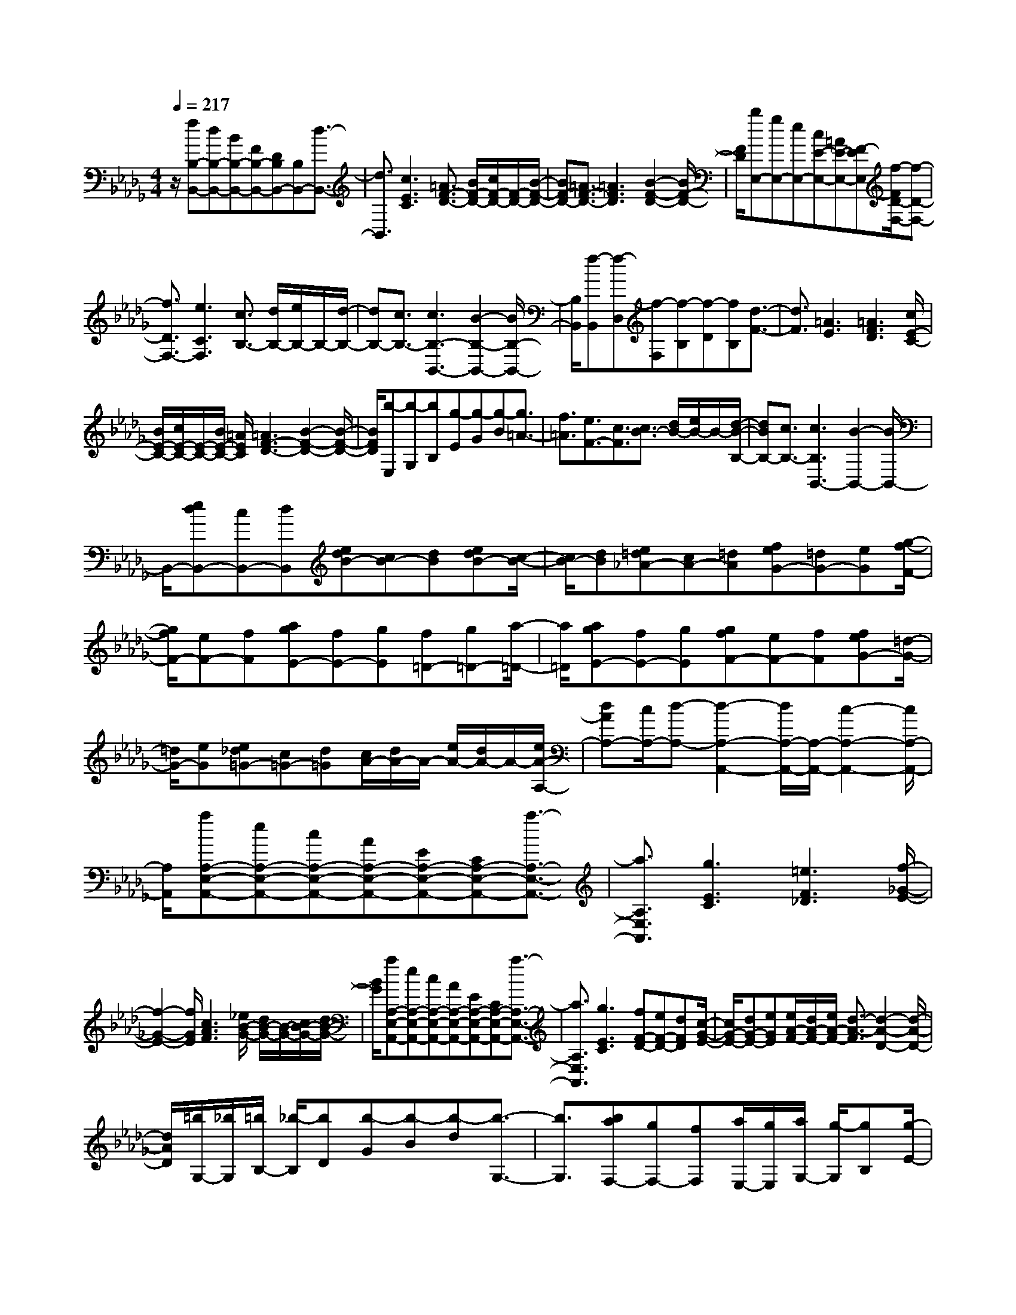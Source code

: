 % input file /home/ubuntu/MusicGeneratorQuin/training_data/scarlatti/K128.MID
X: 1
T: 
M: 4/4
L: 1/8
Q:1/4=217
% Last note suggests minor mode tune
K:Db % 5 flats
%(C) John Sankey 1998
%%MIDI program 6
%%MIDI program 6
%%MIDI program 6
%%MIDI program 6
%%MIDI program 6
%%MIDI program 6
%%MIDI program 6
%%MIDI program 6
%%MIDI program 6
%%MIDI program 6
%%MIDI program 6
%%MIDI program 6
z/2[fB,-B,,-][dB,-B,,-][BB,-B,,-][FB,-B,,-][DB,B,,-][B,B,,-][d3/2-B,,3/2-]|[d3/2B,,3/2][c3E3C3][=A3/2F3/2-D3/2-] [B/2F/2-D/2-][c/2F/2-D/2-][F/2-D/2-][B/2-F/2-D/2-]|[BF-D-][=A3/2F3/2-D3/2-][=A3F3D3][B2-F2-D2-][B/2F/2-D/2-]|[F/2D/2][bE,-][gE,-][eE,-][cE-E,-][=AE-E,-][F-EE,][f/2-F/2D/2-F,/2-][f-D-F,-]|
[f3/2D3/2F,3/2-][e3C3F,3][c3/2B,3/2-] [d/2B,/2-][e/2B,/2-]B,/2-[d/2-B,/2-]|[dB,-][c3/2B,3/2-][c3B,3-B,,3-][B2-B,2-B,,2-][B/2B,/2-B,,/2-]|[B,/2B,,/2][f-B,,][f-D,][f-F,][f-B,][f-D][fB,][d3/2-F3/2-]|[d3/2F3/2][=A3E3][=A3F3D3][c/2E/2-C/2-]|
[B/2E/2-C/2-][c/2E/2-C/2-][E/2-C/2-][B/2E/2-C/2-] [=A/2E/2C/2][=A3F3-D3-][B2-F2-D2-][B/2-F/2-D/2-]|[B/2F/2D/2][b-E,][b-G,][bB,][g-E][g-G][g-B][g3/2=A3/2-]|[f3/2=A3/2][e3/2F3/2-][c3/2F3/2][c3/2B3/2-] [d/2B/2-][e/2B/2-]B/2-[d/2-B/2-B,/2-]|[dBB,-][c3/2B,3/2-][c3B,3B,,3-][B2-B,,2-][B/2B,,/2-]|
B,,/2-[edB,,-][cB,,-][dB,,][edB-][cB-][dB][edB-][c/2-B/2-]|[c/2B/2-][dB][e=d_A-][cA-][=dA][feG-][=dG-][eG][g/2-f/2-F/2-]|[g/2f/2F/2-][eF-][fF][agE-][fE-][gE][f=D-][g=D-][a/2-=D/2-]|[a/2=D/2][agE-][fE-][gE][gfF-][eF-][fF][feG-][=d/2-G/2-]|
[=d/2G/2-][eG][e_d=G-][c=G-][d=G][c/2A/2-][d/2A/2-]A/2- [e/2A/2-][d/2A/2-]A/2-[e/2A/2-A,/2-]|[dAA,-][c/2A,/2-][d-A,-][d2-A,2-A,,2-][d/2A,/2-A,,/2-][A,/2-A,,/2-][c2-A,2-A,,2-][c/2A,/2-A,,/2-]|[A,/2A,,/2][aA,-E,-A,,-][eA,-E,-A,,-][cA,-E,-A,,-][AA,-E,-A,,-][EA,-E,-A,,-][CA,-E,-A,,-][a3/2-A,3/2-E,3/2-A,,3/2-]|[a3/2A,3/2E,3/2A,,3/2][g3E3C3][=e3F3_D3][f/2-_G/2-E/2-]|
[f2-G2-E2-] [f/2G/2E/2][c3A3F3][_e/2B/2-G/2-] [d/2B/2-G/2-][B/2-G/2-][c/2B/2-G/2-][d/2B/2-G/2-]|[B/2G/2][aA,-E,-A,,-][eA,-E,-A,,-][cA,-E,-A,,-][AA,-E,-A,,-][EA,-E,-A,,-][CA,-E,-A,,-][a3/2-A,3/2-E,3/2-A,,3/2-]|[a3/2A,3/2E,3/2A,,3/2][g3E3C3][fF-D-][eF-D-][dFD][c/2-G/2-E/2-]|[c/2G/2-E/2-][dG-E-][eGE][e/2A/2-F/2-][d/2A/2-F/2-][e/2A/2-F/2-] [d3/2-A3/2-F3/2][d2-A2-D2-][d/2-A/2-D/2-]|
[d/2A/2D/2][=b/2G,/2-][_b/2G,/2][=b/2B,/2-] [_b/2-B,/2][bD][b-G][b-B][b-d][b3/2-G,3/2-]|[b3/2G,3/2][baF,-][gF,-][fF,][a/2E,/2-][g/2E,/2][a/2G,/2-] [g/2-G,/2][gB,][g/2-E/2-]|[g/2-E/2][g-G][g-B][g3E,3][gfD,-][eD,-][d/2-D,/2-]|[d/2D,/2][f/2C,/2-][e/2C,/2][f/2E,/2-] [e/2-E,/2][eA,][e-C][e-E][e-A][e3/2-C,3/2-]|
[e3/2C,3/2][edB,,-][cB,,-][dB,,][c3/2A,,3/2-] [d/2A,,/2-][e/2A,,/2-]A,,/2[d/2-G,,/2-]|[dG,,-][c3/2G,,3/2][dF,,-][eF,,-][fF,,][eG,,-][fG,,-][g/2-G,,/2-]|[g/2G,,/2][fA,-A,,-][eA,-A,,-][dA,-A,,-][cA,-A,,-][BA,-A,,-][AA,A,,][f3/2-d3/2-F,3/2-A,,3/2-]|[f3/2d3/2F,3/2A,,3/2-][e3c3G,3E,3A,,3][e/2D,/2-D,,/2-][d/2D,/2-D,,/2-][D,/2-D,,/2-] [e/2D,/2-D,,/2-][d/2D,/2-D,,/2-][D,/2-D,,/2-][e/2D,/2-D,,/2-]|
[d/2D,/2-D,,/2-][D,/2-D,,/2-][c3/2D,3/2-D,,3/2-][c3D,3-D,,3-][d2-D,2-D,,2-][d/2D,/2-D,,/2-]|[D,/2D,,/2][BAF-A,-][=GF-A,-][AFA,][BAF-A,-][=GF-A,-][AFA,][BAF-A,-][=G/2-F/2-A,/2-]|[=G/2F/2-A,/2-][AFA,][BAF-A,-][=GF-A,-][AFA,][a3f3A,3A,,3][A/2-F/2-A,/2-]|[A2-F2-A,2-] [A/2F/2A,/2][A/2F/2A,/2-][_GEA,] [A/2F/2][G/2E/2]z/2[F2-D2-A,2-][F/2-D/2-A,/2-]|
[F/2D/2A,/2][AGE-A,-][FE-A,-][GEA,][AGE-A,-][FE-A,-][GEA,][AGE-A,-][F/2-E/2-A,/2-]|[F/2E/2-A,/2-][GEA,][AGE-A,-][FE-A,-][GEA,][g3e3A,3A,,3][G/2-E/2-A,/2-]|[G2-E2-A,2-] [G/2E/2A,/2][G/2E/2A,/2-][FDA,] [G/2E/2][F/2D/2]z/2[E2-C2-A,2-][E/2-C/2-A,/2-]|[E/2C/2A,/2][GFD-A,-][ED-A,-][FDA,][GFD-A,-][ED-A,-][FDA,][GFD-A,-][E/2-D/2-A,/2-]|
[E/2D/2-A,/2-][FDA,][GFD-A,-][ED-A,-][FDA,][f3d3A,3A,,3][F/2-D/2-A,/2-]|[F2-D2-A,2-] [F/2D/2A,/2][E3C3A,3][A/2D/2-B,/2-] [=G/2D/2-B,/2-][D/2-B,/2-][F/2D/2-B,/2-][=G/2D/2-B,/2-]|[D/2B,/2][A3C3A,3][d/2B,/2-G,/2-] [c/2B,/2-G,/2-][B,/2-G,/2-][B/2B,/2-G,/2-][c/2B,/2-G,/2-] [B,/2G,/2][d3/2-A,3/2-F,3/2-]|[d3/2A,3/2F,3/2][d'/2G,/2-E,/2-] [c'/2G,/2-E,/2-][G,/2-E,/2-][b/2G,/2-E,/2-][c'/2G,/2-E,/2-] [G,/2E,/2][d'3-A,3F,3][d'/2-G,/2-E,/2-]|
[d'G,-E,-][c'/2G,/2-E,/2-][b/2G,/2-E,/2-] [G,/2E,/2][a3A,3F,3][b/2F,/2-D,/2-] [a/2F,/2-D,/2-][F,/2-D,/2-][g/2F,/2-D,/2-][a/2F,/2-D,/2-]|[F,/2D,/2][a3/2G,3/2-] [b3/2G,3/2-][a3/2D3/2-G,3/2-][g3/2D3/2G,3/2-][g3/2_G3/2-G,3/2-]|[f3/2G3/2-G,3/2][e3/2G3/2-G,3/2-][d3/2G3/2G,3/2][d3-F3D3A,3][d/2-F/2-D/2-A,/2-]|[d3/2F3/2-D3/2-A,3/2-][e/2F/2-D/2-A,/2-] [F/2D/2A,/2][f/2G/2-E/2-D/2-A,/2-][e/2G/2-E/2-D/2-A,/2-][G/2-E/2-D/2-A,/2-] [f/2G/2-E/2-D/2-A,/2-][e/2G/2-E/2-D/2-A,/2-][G/2E/2D/2A,/2][f/2G/2-E/2-D/2-A,/2-] [e/2G/2-E/2-D/2-A,/2-][G/2-E/2-D/2-A,/2-][d/2G/2-E/2-D/2-A,/2-][e/2G/2-E/2-D/2-A,/2-]|
[G/2E/2D/2A,/2][fD-D,-][dD-D,-][AD-D,-][FDD,-][DD,-][A,D,-][f3/2-d3/2-D,3/2-]|[f3/2d3/2D,3/2][g3e3A,3A,,3][fD-D,-][dD-D,-][AD-D,-][F/2-D/2-D,/2-]|[F/2D/2D,/2-][DD,-][A,D,-][f3d3D,3][g2-e2-A,2-A,,2-][g/2-e/2-A,/2-A,,/2-]|[g/2e/2A,/2A,,/2][fD,-D,,-][eD,-D,,-][dD,D,,][f-d-F][f-d-E][f-d-F][f3/2-d3/2-A,,3/2-]|
[f3/2d3/2A,,3/2-][ec-A,,-][fc-A,,-][gcA,,][fD,-D,,-][eD,-D,,-][dD,D,,][f/2-d/2-F/2-]|[f/2-d/2-F/2][f-d-E][f-d-F][f3d3A,,3-][ec-A,,-][fc-A,,-][g/2-c/2-A,,/2-]|[g/2c/2A,,/2][fD,-D,,-][gD,-D,,-][aD,D,,][gG,-][aG,-][bG,][aA,-][g/2-A,/2-]|[g/2A,/2-][fA,-][eA,-A,,-][dA,-A,,-][cA,A,,][dB,-][cB,-][dB,][e/2-G,/2-]|
[e/2G,/2-][BG,-][dG,][d3A,3-][cA,-A,,-][d/2-A,/2A,,/2-][d/2A,,/2-][c/2-A,,/2-]|[c/2A,,/2][c3D,3-D,,3-][d4-D,4-D,,4-][d/2-D,/2-D,,/2-]|[d3-D,3-D,,3-][d/2D,/2-D,,/2-][D,D,,][fD,-D,,-][dD,-D,,-][AD,-D,,-][F/2-D,/2-D,,/2-]|[F/2D,/2-D,,/2-][DD,-D,,-][A,D,-D,,-][f3D,3D,,3][e2-G,2-E,2-][e/2-G,/2-E,/2-]|
[e/2G,/2E,/2][d3A,3-F,3-][e3A,3-F,3-][=G3/2-A,3/2-F,3/2-]|[=G3/2A,3/2F,3/2][A3A,3F,3][=A3G,3-][B/2-_G/2-G,/2-]|[B2-G2-G,2-] [B/2G/2G,/2][_A3F3A,3-][GE-A,-][FE-A,-][G/2-E/2-A,/2-]|[G/2E/2A,/2][A/2G/2D/2-][F/2D/2-]D/2- [=E3/2-D3/2][=E3D,3][F3/2-D3/2-]|
[F3/2-D3/2][F3=B,3][a_B,-B,,-][fB,-B,,-][=dB,-B,,-][=B/2-B,/2-B,,/2-]|[=B/2B,/2-B,,/2-][AB,-B,,-][FB,-B,,-][b3B,3B,,3][a2-B,2-=D,2-][a/2-B,/2-=D,/2-]|[a/2B,/2=D,/2][f3B,3E,3][g3A,3F,3][=d3/2-B,3/2-G,3/2-]|[=d3/2B,3/2G,3/2][e3B,3=G,3][_B3A,3-][=B/2-A/2-A,/2-]|
[=B2-A2-A,2-] [=B/2A/2A,/2][_B3G3B,3-][AF-B,-][GFB,-][F/2-B,/2-]|[F/2B,/2][F3/2_E3/2-] [G/2E/2-][A/2E/2-]E/2-[G3/2E3/2E,3/2-][F3/2E,3/2-][F3/2-E,3/2-E,,3/2-]|[F3/2E,3/2E,,3/2-][E3E,,3][ag]fg[a/2-g/2-e/2-]|[a/2g/2e/2-][fe-][ge][age-][fe-][ge][a=g_d-][fd-][=g/2-d/2-]|
[=g/2d/2][bae-c-][=ge-c-][aec][c'bd-B-][ad-B-][bdB][d'c'c-A-][b/2-c/2-A/2-]|[b/2c/2-A/2-][c'cA][bB-=G-][c'B-=G-][d'B=G][c'c-A-][bc-A-][c'cA][b/2-d/2-B/2-]|[b/2d/2-B/2-][ad-B-][bdB][ae-c-][=ge-c-][ae-c][_ge-A-][fe-A-][g/2-e/2-A/2-]|[g/2e/2A/2][a/2g/2d/2-][f/2d/2-]d/2- [=e3/2-d3/2][=e3D3][f3/2-d3/2-]|
[f3/2-d3/2][f2-c2-][f/2c/2-] c/2[=gfd-][=ed-][fd][=g/2-f/2-c/2-]|[=g/2f/2c/2-][=ec-][fc][=gfd-B-][=ed-B-][fdB][=gfc-A-][=ec-A-][f/2-c/2-A/2-]|[f/2c/2A/2][a=gB-=G-][fB-=G-][=gB=G][baA-F-][=gA-F-][aAF][c'bA-=E-][a/2-A/2-=E/2-]|[a/2A/2-=E/2-][bA=E][aA-F-][bA-F-][c'AF][bB-=G-][aB-=G-][bB=G][a/2-c/2-A/2-]|
[a/2c/2-A/2-][=gc-A-][acA][bad-B-][=gd-B-][adB][=gf=d-=B-][=e=d-=B-][f/2-=d/2-=B/2-]|[f/2=d/2=B/2][=e/2c/2-][f/2c/2-]c/2- [=g/2c/2-][f/2c/2-]c/2[=g/2C/2-] [f/2C/2-]C/2-[=e/2C/2-][f/2C/2-] C/2[f3/2-C,3/2-]|[f3/2C,3/2-][=e2-C,2-][=e/2C,/2-] C,/2[=gC-][=eC-][cC-][=G/2-C/2-]|[=G/2C/2-][=EC]C2<c'2[b2-C2-=E,2-][b/2-C/2-=E,/2-]|
[b/2C/2=E,/2][=g3C3F,3][a3B,3=G,3][=e3/2-C3/2-A,3/2-]|[=e3/2C3/2A,3/2][=g/2D/2-B,/2-] [f/2D/2-B,/2-][D/2-B,/2-][=e/2D/2-B,/2-][f/2D/2-B,/2-] [D/2B,/2][=gC-C,-][=eC-C,-][cC-C,-][=G/2-C/2-C,/2-]|[=G/2C/2-C,/2-][=ECC,-][CC,-][c'3C,3][b2-C2-=E,2-][b/2-C/2-=E,/2-]|[b/2C/2=E,/2][baA,-F,-][=gA,-F,-][fA,F,][=e3-B,3=G,3][=e3/2-C3/2-A,3/2-]|
[=e3/2C3/2-A,3/2][f3C3F,3][_d-F][d-=E][d-F][d/2-F/2-B,/2-]|[d/2-F/2B,/2-][d-=EB,-][d-FB,][d-FB,-][d-=EB,-][dFB,][c-FA,-][c-=EA,-][c/2-F/2-A,/2-]|[c/2F/2A,/2][_B-=G][B-F][B-=G][B-=GB,-=G,-][B-FB,-=G,-][B-=GB,=G,][B-=GB,-=G,-][B/2-F/2-B,/2-=G,/2-]|[B/2-F/2B,/2-=G,/2-][B=GB,=G,][A-DA,-F,-][A-CA,-F,-][ADA,F,][=G-C][=G-B,][=G-C][=G/2-C/2-=G,/2-_E,/2-]|
[=G/2-C/2=G,/2-E,/2-][=G-B,=G,-E,-][=G-C=G,E,][=G-C=G,-E,-][=G-B,=G,-E,-][=GC=G,E,][F-CF,-_D,-][F-B,F,-D,-][F/2-C/2-F,/2-D,/2-]|[F/2C/2F,/2D,/2][=EC,-][FC,-][=GC,][F3/2B,3/2-][=E3/2B,3/2][FC-A,-][=G/2-C/2-A,/2-]|[=G/2C/2-A,/2-][ACA,][=GB,-][AB,-][BB,][AC-C,-][cC-C,-][BC-C,-][A/2-C/2-C,/2-]|[A/2C/2-C,/2-][=GC-C,-][FCC,][=GC-][BC-][AC][=GB,-][FB,-][=E/2B,/2-]|
B,/2[fC-=A,-][cC-=A,-][=AC-=A,-][FC=A,-][C=A,]=A,f3/2-|f3/2[_e3C3=A,3][c3D3B,3][d/2-_E/2-C/2-]|[d2-E2-C2-] [d/2E/2C/2][=A3F3D3][c/2_G/2-E/2-] [B/2G/2-E/2-][G/2-E/2-][=A/2G/2-E/2-][B/2G/2-E/2-]|[G/2E/2][fC-=A,-][cC-=A,-][=AC-=A,-][FC=A,-][C=A,]=A,-[f3/2-=A,3/2-]|
[f/2-=A,/2]f[e3C3=A,3][edD-B,-][cD-B,-][BDB,][=A/2-E/2-C/2-]|[=A2-E2-C2-] [=A/2-E/2C/2][=A3D3][B2-B,2-][B/2-B,/2-]|[B/2B,/2][_g-B][g-=A][g-B][g-BE-][g-=AE-][g-BE][g-BE-][g/2-=A/2-E/2-]|[g/2-=A/2E/2-][gBE][f-BD-][f-=AD-][fBD][e-c][e-=B][e-c][e/2-c/2-E/2-C/2-]|
[e/2-c/2E/2-C/2-][e-=BE-C-][e-cEC][e-cE-C-][e-=BE-C-][ecEC][d-GD-B,-][d-FD-B,-][d/2-G/2-D/2-B,/2-]|[d/2G/2D/2B,/2][c-F][c-=E][c-F][c-FC-_A,-][c-=EC-A,-][c-FCA,][c-FC-A,-][c/2-=E/2-C/2-A,/2-]|[c/2-=E/2C/2-A,/2-][cFCA,][_B-_EB,-_G,-][B-DB,-G,-][BEB,G,][=A3/2C3/2-F,3/2-] [B/2C/2-F,/2-][c/2C/2-F,/2-][C/2-F,/2][B/2-C/2-E,/2-]|[BC-E,-][=A3/2C3/2E,3/2][BB,-D,-][cB,-D,-][dB,-D,][cB,-E,-][dB,-E,-][e/2-B,/2-E,/2-]|
[e/2B,/2E,/2][dD-B,-F,-][fD-B,-F,-][eD-B,-F,-][dD-B,-F,-][cD-B,-F,-][BDB,F,][cE-C-B,-F,-][e/2-E/2-C/2-B,/2-F,/2-]|[e/2E/2-C/2-B,/2-F,/2-][dE-C-B,-F,-][cE-C-B,-F,-][BE-C-B,-F,-][=AECB,F,][=A3/2B,3/2-] [B/2B,/2-][c/2B,/2-]B,/2-[B/2-B,/2-]|[BB,-][=A3/2B,3/2-][=A3B,3-B,,3-][B2-B,2-B,,2-][B/2B,/2-B,,/2-]|[B,/2B,,/2][GFD-F,-][=ED-F,-][FDF,][GFD-F,-][=ED-F,-][FDF,][GFD-F,-][=E/2-D/2-F,/2-]|
[=E/2D/2-F,/2-][FDF,][GFD-F,-][=ED-F,-][FDF,][d'3b3F,3F,,3][F/2-D/2-F,/2-]|[F2-D2-F,2-] [F/2D/2F,/2][F/2D/2F,/2-][_ECF,] [F/2D/2][E/2C/2]z/2[=D2-=B,2-F,2-][=D/2-=B,/2-F,/2-]|[=D/2=B,/2F,/2][FEC-F,-][=DC-F,-][ECF,][FEC-F,-][=DC-F,-][ECF,][FEC-F,-][=D/2-C/2-F,/2-]|[=D/2C/2-F,/2-][ECF,][FEC-F,-][=DC-F,-][ECF,][c'3e3F,3F,,3][E/2-C/2-F,/2-]|
[E2-C2-F,2-] [E/2C/2F,/2][E/2C/2F,/2-][_D_B,F,] [E/2C/2][D/2B,/2]z/2[C2-=A,2-F,2-][C/2-=A,/2-F,/2-]|[C/2=A,/2F,/2][EDB,-F,-][CB,-F,-][DB,F,][EDB,-F,-][CB,-F,-][DB,F,][EDB,-F,-][C/2-B,/2-F,/2-]|[C/2B,/2-F,/2-][DB,F,][EDB,-F,-][CB,-F,-][DB,F,][b3d3F,3F,,3][E/2-B,/2-]|[EB,-][D3/2B,3/2][E3/2D3/2_A,3/2-] [C3/2A,3/2][D3/2C3/2G,3/2-][B,-G,-]|
[B,/2G,/2][C3/2B,3/2F,3/2-] [=A,3/2F,3/2][G3/2E,3/2-][=E3/2E,3/2][=E3/2F,3/2-D,3/2-]|[F3/2F,3/2D,3/2][c3/2E,3/2-C,3/2-][=A3/2E,3/2C,3/2][=A3/2F,3/2-D,3/2-] [B3/2F,3/2D,3/2][c'/2-E,/2-C,/2-]|[c'E,-C,-][=a3/2E,3/2C,3/2][=a3/2F,3/2-D,3/2-] [b3/2F,3/2D,3/2][_a3/2F,3/2-=D,3/2-][g-F,-=D,-]|[g/2F,/2=D,/2][f3/2G,3/2-E,3/2-] [g3/2G,3/2E,3/2][e3/2_A,3/2-F,3/2-][=d3/2-A,3/2F,3/2][=d3/2B,3/2-G,3/2-]|
[e3/2B,3/2-G,3/2][f3/2B,3/2-E,3/2-][g3/2B,3/2E,3/2][f3/2F,3/2-] [_d3/2F,3/2-][c/2-B,/2-F,/2-]|[cB,-F,-][B3/2B,3/2F,3/2][e3/2C3/2-F,3/2-] [c3/2C3/2F,3/2-][B3/2_E3/2-F,3/2-][=A-E-F,-]|[=A/2E/2F,/2][fB,-B,,-][dB,-B,,-][BB,-B,,-][FB,-B,,-][DB,B,,-][B,B,,-][d3/2-B3/2-B,,3/2-]|[d3/2B3/2B,,3/2][c=A-F,-F,,-][d=A-F,-F,,-][e=AF,F,,][fB,-B,,-][dB,-B,,-][BB,-B,,-][F/2-B,/2-B,,/2-]|
[F/2B,/2-B,,/2-][DB,B,,-][B,B,,-][d3B3B,,3][c=A-F,-F,,-][d=A-F,-F,,-][e/2-=A/2-F,/2-F,,/2-]|[e/2=A/2F,/2F,,/2][dBB,-B,,-][cB,-B,,-][BB,B,,][bd-B-][=ad-B-][bd-B-][d3/2-B3/2-F,,3/2-]|[d3/2B3/2F,,3/2-][c=A-F,,-][d=A-F,,-][e=AF,,][dBB,,-][cB,,-][BB,,][b/2-d/2-B/2-]|[b/2d/2-B/2-][=ad-B-][bd-B-][d3B3F,,3-][c=A-F,,-][d=A-F,,-][e/2-=A/2-F,,/2-]|
[e/2=A/2F,,/2][edB,,-][cB,,-][dB,,][eE,-][dE,-][cE,][B3/2-F,3/2-]|[B3/2F,3/2-][B/2F,/2-F,,/2-] [=A/2F,/2-F,,/2-][F,/2-F,,/2-][=G/2F,/2-F,,/2-][=AF,F,,][BG,-][EG,-][FG,][_G/2-E,/2-]|[G/2E,/2-][FE,-][EE,][EDF,-][CF,-][DF,-][EF,-F,,-][DF,-F,,-][C/2-F,/2-F,,/2-]|[C/2F,/2F,,/2][C4-B,,4-][CB,,-][B,2-B,,2-][B,/2-B,,/2-]|
[B,8-B,,8-]|[B,6B,,6] 
